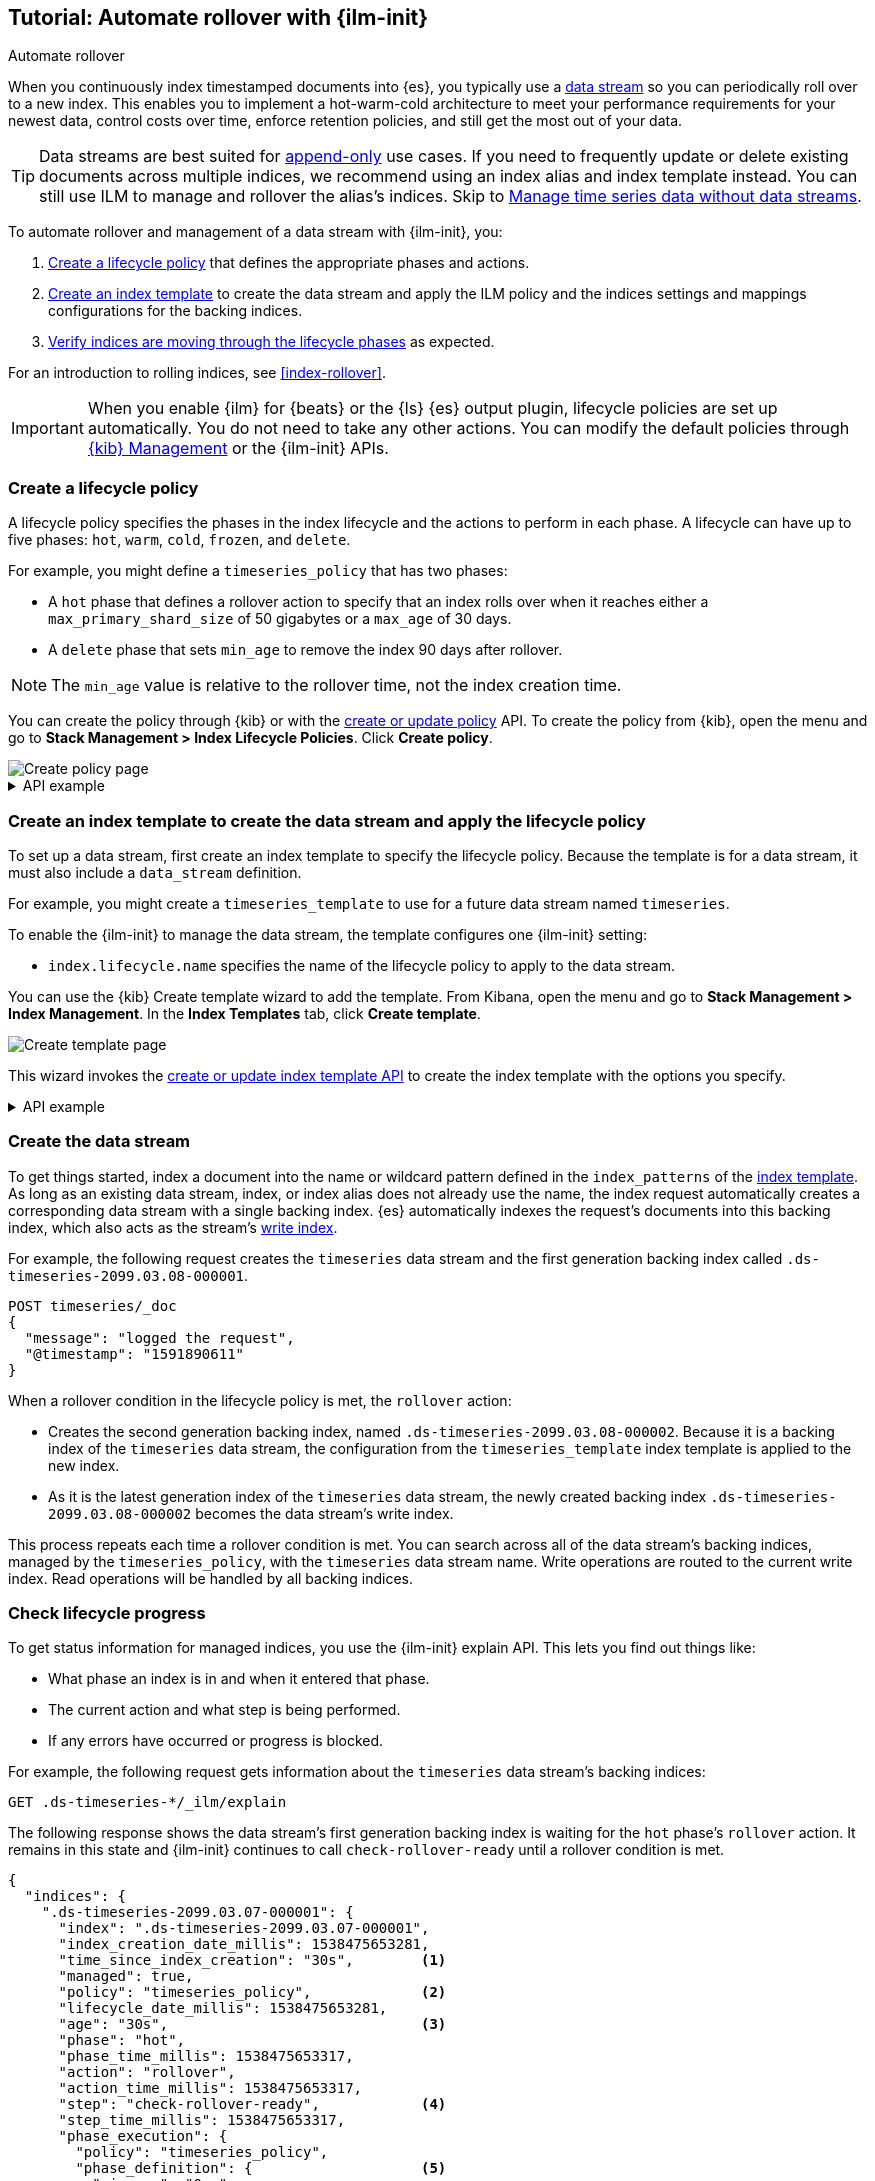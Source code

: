 [role="xpack"]
[[getting-started-index-lifecycle-management]]
== Tutorial: Automate rollover with {ilm-init}

++++
<titleabbrev>Automate rollover</titleabbrev>
++++

When you continuously index timestamped documents into {es},
you typically use a <<data-streams, data stream>> so you can periodically roll over to a
new index.
This enables you to implement a hot-warm-cold architecture to meet your performance
requirements for your newest data, control costs over time, enforce retention policies,
and still get the most out of your data.

TIP: Data streams are best suited for
<<data-streams-append-only,append-only>> use cases. If you need to frequently
update or delete existing documents across multiple indices, we recommend
using an index alias and index template instead. You can still use ILM to
manage and rollover the alias's indices. Skip to
<<manage-time-series-data-without-data-streams>>.

To automate rollover and management of a data stream with {ilm-init}, you:

. <<ilm-gs-create-policy, Create a lifecycle policy>> that defines the appropriate
phases and actions.
. <<ilm-gs-apply-policy, Create an index template>> to create the data stream and
apply the ILM policy and the indices settings and mappings configurations for the backing
indices.
. <<ilm-gs-check-progress, Verify indices are moving through the lifecycle phases>>
as expected.

For an introduction to rolling indices, see <<index-rollover>>.

IMPORTANT: When you enable {ilm} for {beats} or the {ls} {es} output plugin,
lifecycle policies are set up automatically.
You do not need to take any other actions.
You can modify the default policies through
<<example-using-index-lifecycle-policy,{kib} Management>>
or the {ilm-init} APIs.

[discrete]
[[ilm-gs-create-policy]]
=== Create a lifecycle policy

A lifecycle policy specifies the phases in the index lifecycle
and the actions to perform in each phase. A lifecycle can have up to five phases:
`hot`, `warm`, `cold`, `frozen`, and `delete`.

For example, you might define a `timeseries_policy` that has two phases:

* A `hot` phase that defines a rollover action to specify that an index rolls over when it
reaches either a `max_primary_shard_size` of 50 gigabytes or a `max_age` of 30 days.
* A `delete` phase that sets `min_age` to remove the index 90 days after rollover.

[NOTE]
====
The `min_age` value is relative to the rollover time, not the index creation time.
====

You can create the policy through {kib} or with the
<<ilm-put-lifecycle,create or update policy>> API.
To create the policy from {kib}, open the menu and go to *Stack Management >
Index Lifecycle Policies*. Click *Create policy*.

[role="screenshot"]
image::images/ilm/create-policy.png[Create policy page]

.API example
[%collapsible]
====
[source,console]
------------------------
PUT _ilm/policy/timeseries_policy
{
  "policy": {
    "phases": {
      "hot": {                                <1>
        "actions": {
          "rollover": {
            "max_primary_shard_size": "50GB", <2>
            "max_age": "30d"
          }
        }
      },
      "delete": {
        "min_age": "90d",                     <3>
        "actions": {
          "delete": {}                        <4>
        }
      }
    }
  }
}
------------------------
<1> The `min_age` defaults to `0ms`, so new indices enter the `hot` phase immediately.
<2> Trigger the `rollover` action when either of the conditions are met.
<3> Move the index into the `delete` phase 90 days after rollover.
<4> Trigger the `delete` action when the index enters the delete phase.
====

[discrete]
[[ilm-gs-apply-policy]]
=== Create an index template to create the data stream and apply the lifecycle policy

To set up a data stream, first create an index template to specify the lifecycle policy. Because
the template is for a data stream, it must also include a `data_stream` definition.

For example, you might create a `timeseries_template` to use for a future data stream
named `timeseries`.

To enable the {ilm-init} to manage the data stream, the template configures one {ilm-init} setting:

* `index.lifecycle.name` specifies the name of the lifecycle policy to apply to the data stream.

You can use the {kib} Create template wizard to add the template. From Kibana,
open the menu and go to *Stack Management > Index Management*. In the *Index
Templates* tab, click *Create template*.

image::images/data-streams/create-index-template.png[Create template page]

This wizard invokes the <<indices-put-template,create or update index template
API>> to create the index template with the options you specify.

.API example
[%collapsible]
====
[source,console]
-----------------------
PUT _index_template/timeseries_template
{
  "index_patterns": ["timeseries"],                   <1>
  "data_stream": { },
  "template": {
    "settings": {
      "number_of_shards": 1,
      "number_of_replicas": 1,
      "index.lifecycle.name": "timeseries_policy"     <2>
    }
  }
}
-----------------------
// TEST[continued]

<1> Apply the template when a document is indexed into the `timeseries` target.
<2> The name of the {ilm-init} policy used to manage the data stream.
====

[discrete]
[[ilm-gs-create-the-data-stream]]
=== Create the data stream

To get things started, index a document into the name or wildcard pattern defined
in the `index_patterns` of the <<index-templates,index template>>. As long
as an existing data stream, index, or index alias does not already use the name, the index
request automatically creates a corresponding data stream with a single backing index.
{es} automatically indexes the request's documents into this backing index, which also
acts as the stream's <<data-stream-write-index,write index>>.

For example, the following request creates the `timeseries` data stream and the
first generation backing index called `.ds-timeseries-2099.03.08-000001`.

[source,console]
-----------------------
POST timeseries/_doc
{
  "message": "logged the request",
  "@timestamp": "1591890611"
}

-----------------------
// TEST[continued]

When a rollover condition in the lifecycle policy is met, the `rollover` action:

* Creates the second generation backing index, named
`.ds-timeseries-2099.03.08-000002`. Because it is a backing index of the
`timeseries` data stream, the configuration from the `timeseries_template` index
template is applied to the new index.
* As it is the latest generation index of the `timeseries` data stream, the
newly created backing index `.ds-timeseries-2099.03.08-000002` becomes the data
stream's write index.

This process repeats each time a rollover condition is met.
You can search across all of the data stream's backing indices, managed by the `timeseries_policy`,
with the `timeseries` data stream name.
Write operations are routed to the current write index. Read operations will be handled by all
backing indices.

[discrete]
[[ilm-gs-check-progress]]
=== Check lifecycle progress

To get status information for managed indices, you use the {ilm-init} explain API.
This lets you find out things like:

* What phase an index is in and when it entered that phase.
* The current action and what step is being performed.
* If any errors have occurred or progress is blocked.

For example, the following request gets information about the `timeseries` data stream's
backing indices:

[source,console]
--------------------------------------------------
GET .ds-timeseries-*/_ilm/explain
--------------------------------------------------
// TEST[continued]

The following response shows the data stream's first generation backing index is waiting for the `hot`
phase's `rollover` action.
It remains in this state and {ilm-init} continues to call `check-rollover-ready` until a rollover condition
is met.

// [[36818c6d9f434d387819c30bd9addb14]]
[source,console-result]
--------------------------------------------------
{
  "indices": {
    ".ds-timeseries-2099.03.07-000001": {
      "index": ".ds-timeseries-2099.03.07-000001",
      "index_creation_date_millis": 1538475653281,
      "time_since_index_creation": "30s",        <1>
      "managed": true,
      "policy": "timeseries_policy",             <2>
      "lifecycle_date_millis": 1538475653281,
      "age": "30s",                              <3>
      "phase": "hot",
      "phase_time_millis": 1538475653317,
      "action": "rollover",
      "action_time_millis": 1538475653317,
      "step": "check-rollover-ready",            <4>
      "step_time_millis": 1538475653317,
      "phase_execution": {
        "policy": "timeseries_policy",
        "phase_definition": {                    <5>
          "min_age": "0ms",
          "actions": {
            "rollover": {
              "max_primary_shard_size": "50gb",
              "max_age": "30d"
            }
          }
        },
        "version": 1,
        "modified_date_in_millis": 1539609701576
      }
    }
  }
}
--------------------------------------------------
// TESTRESPONSE[skip:no way to know if we will get this response immediately]

<1> The age of the index used for calculating when to rollover the index via the `max_age`
<2> The policy used to manage the index
<3> The age of the indexed used to transition to the next phase (in this case it is the same with the age of the index).
<4> The step {ilm-init} is performing on the index
<5> The definition of the current phase (the `hot` phase)

//////////////////////////

[source,console]
--------------------------------------------------
DELETE /_data_stream/timeseries
--------------------------------------------------
// TEST[continued]

//////////////////////////


//////////////////////////

[source,console]
--------------------------------------------------
DELETE /_index_template/timeseries_template
--------------------------------------------------
// TEST[continued]

//////////////////////////

[discrete]
[[manage-time-series-data-without-data-streams]]
=== Manage time series data without data streams

Even though <<data-streams, data streams>> are a convenient way to scale
and manage time series data, they are designed to be append-only. We recognise there
might be use-cases where data needs to be updated or deleted in place and the
data streams don't support delete and update requests directly,
so the index APIs would need to be used directly on the data stream's backing indices.

In these cases, you can use an index alias to manage indices containing the time series data
and periodically roll over to a new index.

To automate rollover and management of time series indices with {ilm-init} using an index
alias, you:

. Create a lifecycle policy that defines the appropriate phases and actions.
See <<ilm-gs-create-policy, Create a lifecycle policy>> above.
. <<ilm-gs-alias-apply-policy, Create an index template>> to apply the policy to each new index.
. <<ilm-gs-alias-bootstrap, Bootstrap an index>> as the initial write index.
. <<ilm-gs-alias-check-progress, Verify indices are moving through the lifecycle phases>>
as expected.

[discrete]
[[ilm-gs-alias-apply-policy]]
=== Create an index template to apply the lifecycle policy

To automatically apply a lifecycle policy to the new write index on rollover,
specify the policy in the index template used to create new indices.

For example, you might create a `timeseries_template` that is applied to new indices
whose names match the `timeseries-*` index pattern.

To enable automatic rollover, the template configures two {ilm-init} settings:

* `index.lifecycle.name` specifies the name of the lifecycle policy to apply to new indices
that match the index pattern.
* `index.lifecycle.rollover_alias` specifies the index alias to be rolled over
when the rollover action is triggered for an index.

You can use the {kib} Create template wizard to add the template. To access the
wizard, open the menu and go to *Stack Management > Index Management*. In the
*Index Templates* tab, click *Create template*.

[role="screenshot"]
image:images/ilm/create-template-wizard.png[Create template page]

The create template request for the example template looks like this:

[source,console]
-----------------------
PUT _index_template/timeseries_template
{
  "index_patterns": ["timeseries-*"],                 <1>
  "template": {
    "settings": {
      "number_of_shards": 1,
      "number_of_replicas": 1,
      "index.lifecycle.name": "timeseries_policy",      <2>
      "index.lifecycle.rollover_alias": "timeseries"    <3>
    }
  }
}
-----------------------
// TEST[continued]

<1> Apply the template to a new index if its name starts with `timeseries-`.
<2> The name of the lifecycle policy to apply to each new index.
<3> The name of the alias used to reference these indices.
Required for policies that use the rollover action.

//////////////////////////

[source,console]
--------------------------------------------------
DELETE _index_template/timeseries_template
--------------------------------------------------
// TEST[continued]

//////////////////////////

[discrete]
[[ilm-gs-alias-bootstrap]]
=== Bootstrap the initial time series index with a write index alias

To get things started, you need to bootstrap an initial index and
designate it as the write index for the rollover alias specified in your index template.
The name of this index must match the template's index pattern and end with a number.
On rollover, this value is incremented to generate a name for the new index.

For example, the following request creates an index called `timeseries-000001`
and makes it the write index for the `timeseries` alias.

[source,console]
-----------------------
PUT timeseries-000001
{
  "aliases": {
    "timeseries": {
      "is_write_index": true
    }
  }
}
-----------------------
// TEST[continued]

When the rollover conditions are met, the `rollover` action:

* Creates a new index called `timeseries-000002`.
This matches the `timeseries-*` pattern, so the settings from `timeseries_template` are applied to the new index.
* Designates the new index as the write index and makes the bootstrap index read-only.

This process repeats each time rollover conditions are met.
You can search across all of the indices managed by the `timeseries_policy` with the `timeseries` alias.
Write operations are routed to the current write index.

[discrete]
[[ilm-gs-alias-check-progress]]
=== Check lifecycle progress

Retrieving the status information for managed indices is very similar to the data stream case.
See the data stream <<ilm-gs-check-progress, check progress section>> for more information.
The only difference is the indices namespace, so retrieving the progress will entail the following
api call:

[source,console]
--------------------------------------------------
GET timeseries-*/_ilm/explain
--------------------------------------------------
// TEST[continued]

//////////////////////////

[source,console]
--------------------------------------------------
DELETE /timeseries-000001
--------------------------------------------------
// TEST[continued]
//////////////////////////
